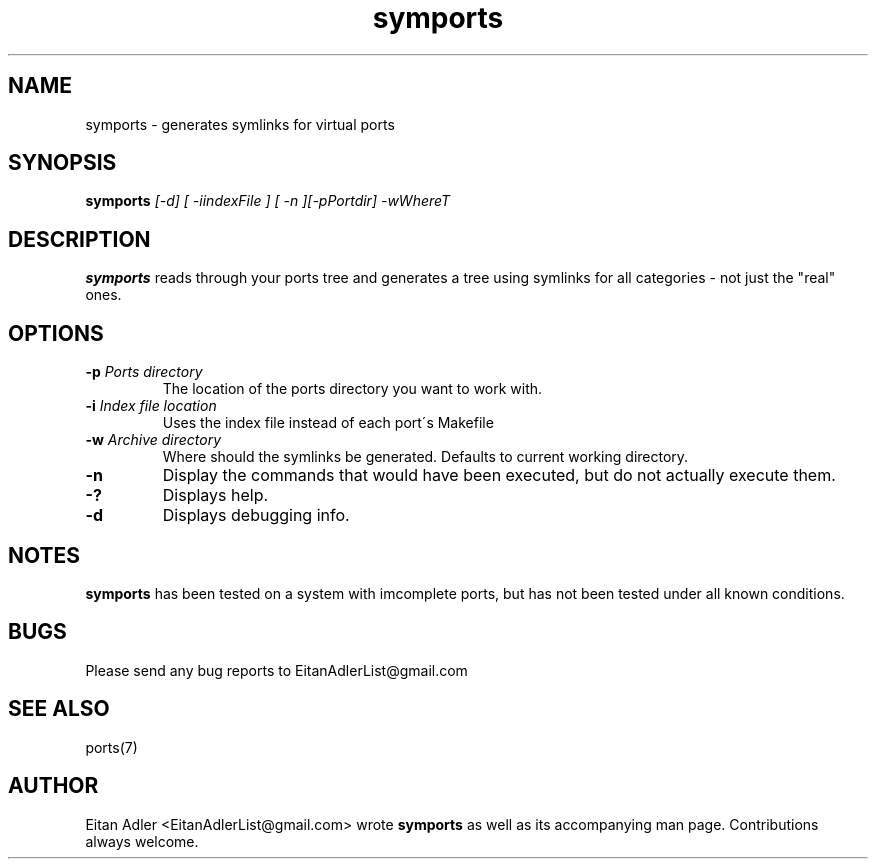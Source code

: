 .\" Man page for the symports
.TH symports 1 Version 1.1 "$Date$" symlink(1)
.SH NAME
symports - generates symlinks for virtual ports

.SH SYNOPSIS
.B symports
.I [-d] [ -iindexFile ] [ -n ][-pPortdir] -wWhereT

.SH DESCRIPTION
\fB symports \fP reads through your ports tree and generates
a tree using symlinks for all categories - not just the "real"
ones.

.SH OPTIONS
.TP
.B \-p \fI Ports directory \fP
The location of the ports directory you want to work with.
.TP
.B \-i \fI Index file location \fP
Uses the index file instead of each port\'s Makefile
.TP
.B \-w \fI Archive directory \fP 
Where should the symlinks be generated.
Defaults to current working directory.
.TP
.B \-n
Display the commands that would have been executed, but do not actually execute them.
.TP
.B \-?
Displays help.
.TP
.B \-d
Displays debugging info.

.SH NOTES
\fB symports \fP has been tested on a system with imcomplete ports,
but has not been tested under all known conditions.

.SH BUGS
Please send any bug reports to EitanAdlerList@gmail.com

.SH SEE ALSO
ports(7)

.SH AUTHOR
Eitan Adler <EitanAdlerList@gmail.com> wrote \fB symports \fP as 
well as its accompanying man page. Contributions always welcome.
